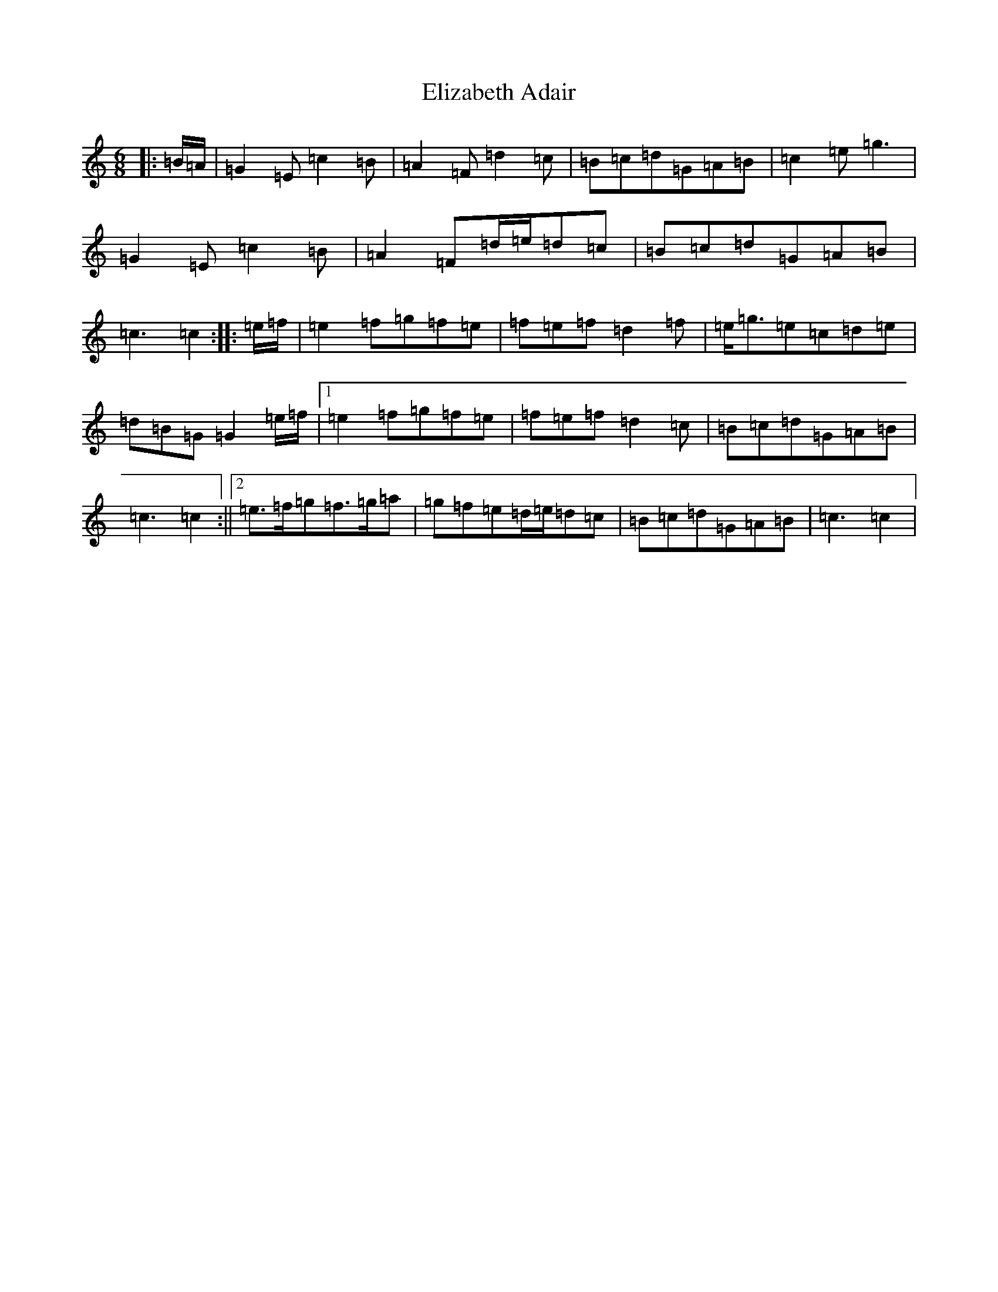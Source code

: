X: 6096
T: Elizabeth Adair
S: https://thesession.org/tunes/6935#setting6935
Z: D Major
R: jig
M:6/8
L:1/8
K: C Major
|:=B/2=A/2|=G2=E=c2=B|=A2=F=d2=c|=B=c=d=G=A=B|=c2=e=g3|=G2=E=c2=B|=A2=F=d/2=e/2=d=c|=B=c=d=G=A=B|=c3=c2:||:=e/2=f/2|=e2=f=g=f=e|=f=e=f=d2=f|=e<=g=e=c=d=e|=d=B=G=G2=e/2=f/2|1=e2=f=g=f=e|=f=e=f=d2=c|=B=c=d=G=A=B|=c3=c2:||2=e>=f=g=f>=g=a|=g=f=e=d/2=e/2=d=c|=B=c=d=G=A=B|=c3=c2|